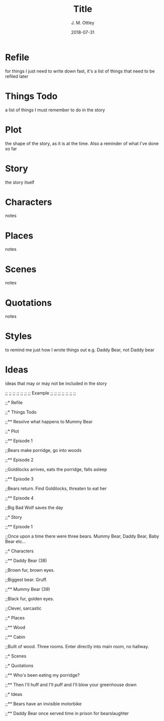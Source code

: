 #+TITLE: Title
#+AUTHOR: J. M. Ottley
#+DATE: 2018-07-31
#+DESCRIPTION: journal entry
#+KEYWORDS: personal, project, schoolwork

* Refile 

for things I just need to write down fast, it's a list of things that need to be refiled later

* Things Todo 

a list of things I must remember to do in the story

* Plot 

the shape of the story, as it is at the time. Also a reminder of what I've done so far

* Story 

the story itself

* Characters 

notes

* Places 

notes

* Scenes 

notes

* Quotations 

notes

* Styles 

to remind me just how I wrote things out e.g. Daddy Bear, not Daddy bear

* Ideas 

ideas that may or may not be included in the story

;; ;; ;; ;; ;; ;;
;;   Example   ;;
;; ;; ;; ;; ;; ;;

;;* Refile

;;* Things Todo

;;** Resolve what happens to Mummy Bear

;;* Plot

;;** Episode 1

;;Bears make porridge, go into woods

;;** Episode 2

;;Goldilocks arrives, eats the porridge, falls asleep

;;** Episode 3

;;Bears return.  Find Goldilocks, threaten to eat her

;;** Episode 4

;;Big Bad Wolf saves the day

;;* Story

;;** Episode 1

;;Once upon a time there were three bears.  Mummy Bear, Daddy Bear, Baby Bear etc...

;;* Characters

;;** Daddy Bear (38)

;;Brown fur, brown eyes.

;;Biggest bear.  Gruff.  

;;** Mummy Bear (39)

;;Black fur, golden eyes.

;;Clever, sarcastic

;;* Places

;;** Wood

;;** Cabin

;;Built of wood.  Three rooms.  Enter directly into main room, no hallway.

;;* Scenes

;;* Quotations

;;** Who's been eating my porridge?

;;** Then I'll huff and I'll puff and I'll blow your greenhouse down

;;* Ideas

;;** Bears have an invisible motorbike

;;** Daddy Bear once served time in prison for bearslaughter

